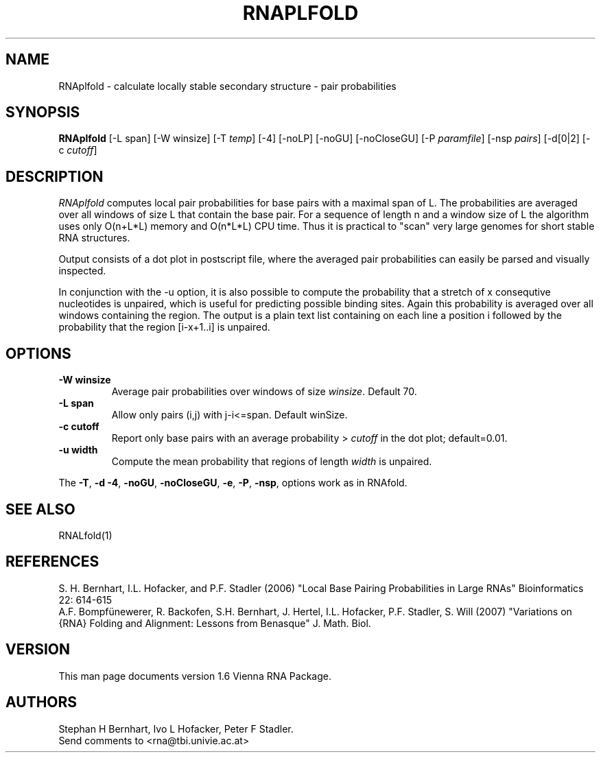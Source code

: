 .\" .ER
.TH "RNAPLFOLD" "l" "1.6" "Stephan Bernhart" "ViennaRNA"
.SH "NAME"
RNAplfold \- calculate locally stable secondary structure - pair probabilities 
.SH "SYNOPSIS"
\fBRNAplfold\fP [\-L span] [-W winsize] [\-T\ \fItemp\fP] [\-4] [\-noLP] [\-noGU]
[\-noCloseGU] [\-P\ \fIparamfile\fP] [\-nsp\ \fIpairs\fP]
[\-d[0|2] [\-c \fIcutoff\fP]

.SH "DESCRIPTION"
.I RNAplfold
computes local pair probabilities for base pairs with a maximal span
of L. The probabilities are averaged over all windows of size L that
contain the base pair. For a sequence of length n and a window size of L the
algorithm uses only O(n+L*L) memory and O(n*L*L) CPU time. Thus it is
practical to "scan" very large genomes for short stable RNA structures.

Output consists of a dot plot in postscript file, where the averaged pair probabilities
can easily be parsed and visually inspected.

In conjunction with the -u option, it is also possible to compute the probability
that a stretch of x consequtive nucleotides is unpaired, which is useful
for predicting possible binding sites. Again this probability is averaged
over all windows containing the region. The output is a plain text list
containing on each line a position i followed by the probability that the
region [i-x+1..i] is unpaired.  

.SH "OPTIONS"
.TP
.B \-W winsize
Average pair probabilities over windows of size \fIwinsize\fP. Default 70.
.PP
.TP
.B \-L span
Allow only pairs (i,j) with j\-i<=span. Default winSize.
.PP 
.TP
.B \-c cutoff
Report only base pairs with an average probability > \fIcutoff\fP in the
dot plot; default=0.01.
.PP
.TP
.B \-u width
Compute the mean probability that regions of length \fIwidth\fP is unpaired.
.PP 
The \fB\-T\fP, \fB\-d\fP \fB\-4\fP, \fB\-noGU\fP, \fB\-noCloseGU\fP,
\fB\-e\fP, \fB\-P\fP, \fB\-nsp\fP, options work as in
RNAfold. 

.SH "SEE ALSO"
RNALfold(1)

.SH "REFERENCES"
S. H. Bernhart, I.L. Hofacker, and P.F. Stadler (2006)
"Local Base Pairing Probabilities in Large RNAs" 
Bioinformatics 22: 614\-615
.br
A.F. Bompfünewerer, R. Backofen, S.H. Bernhart, J. Hertel, I.L. Hofacker,
P.F. Stadler, S. Will (2007) 
"Variations on {RNA} Folding and Alignment: Lessons from Benasque"
J. Math. Biol. 
.SH "VERSION"
This man page documents version 1.6 Vienna RNA Package.
.SH "AUTHORS"
Stephan H Bernhart, Ivo L Hofacker, Peter F Stadler. 
.br 
Send comments to <rna@tbi.univie.ac.at>
